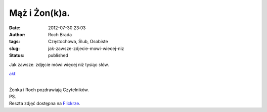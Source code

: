 Mąż i Żon(k)a.
##############
:date: 2012-07-30 23:03
:author: Roch Brada
:tags: Częstochowa, Ślub, Osobiste
:slug: jak-zawsze-zdjecie-mowi-wiecej-niz
:status: published

| Jak zawsze: zdjęcie mówi więcej niż tysiąc słów.

.. raw:: html

   <div class="separator" style="clear: both; text-align: center;">

`akt <http://www.flickr.com/photos/gusioo/7679330420/>`__

.. raw:: html

   </div>

| 
| Żonka i Roch pozdrawiają Czytelników.
| PS.
| Reszta zdjęć dostępna na `Flickrze <http://www.flickr.com/photos/gusioo/sets/72157630826816306/>`__.

.. raw:: html

   </p>
